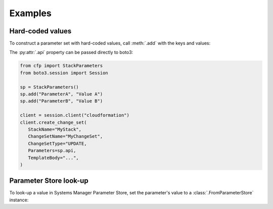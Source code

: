 Examples
========

Hard-coded values
-----------------

To construct a parameter set with hard-coded values, call :meth:`.add` with the keys and values:

.. testcode::

   from cfp import StackParameters

   sp = StackParameters()
   sp.add("ParameterA", "Value A")
   sp.add("ParameterB", "Value B")

   print(sp.api)

.. testoutput::

   [{'ParameterKey': 'ParameterA', 'ParameterValue': 'Value A'}, {'ParameterKey': 'ParameterB', 'ParameterValue': 'Value B'}]

The :py:attr:`.api` property can be passed directly to boto3:

.. code-block:: python

   from cfp import StackParameters
   from boto3.session import Session

   sp = StackParameters()
   sp.add("ParameterA", "Value A")
   sp.add("ParameterB", "Value B")

   client = session.client("cloudformation")
   client.create_change_set(
      StackName="MyStack",
      ChangeSetName="MyChangeSet",
      ChangeSetType="UPDATE,
      Parameters=sp.api,
      TemplateBody="...",
   )

Parameter Store look-up
-----------------------

To look-up a value in Systems Manager Parameter Store, set the parameter's value to a :class:`.FromParameterStore` instance:

.. testcode::

   from cfp import FromParameterStore, StackParameters

   sp = StackParameters()
   sp.add("ParameterA", FromParameterStore("/cfp/example1"))
   sp.add("ParameterB", FromParameterStore("/cfp/example2"))

   print(sp.api)

.. testoutput::

   [{'ParameterKey': 'ParameterA', 'ParameterValue': 'foo'}, {'ParameterKey': 'ParameterB', 'ParameterValue': 'bar'}]
